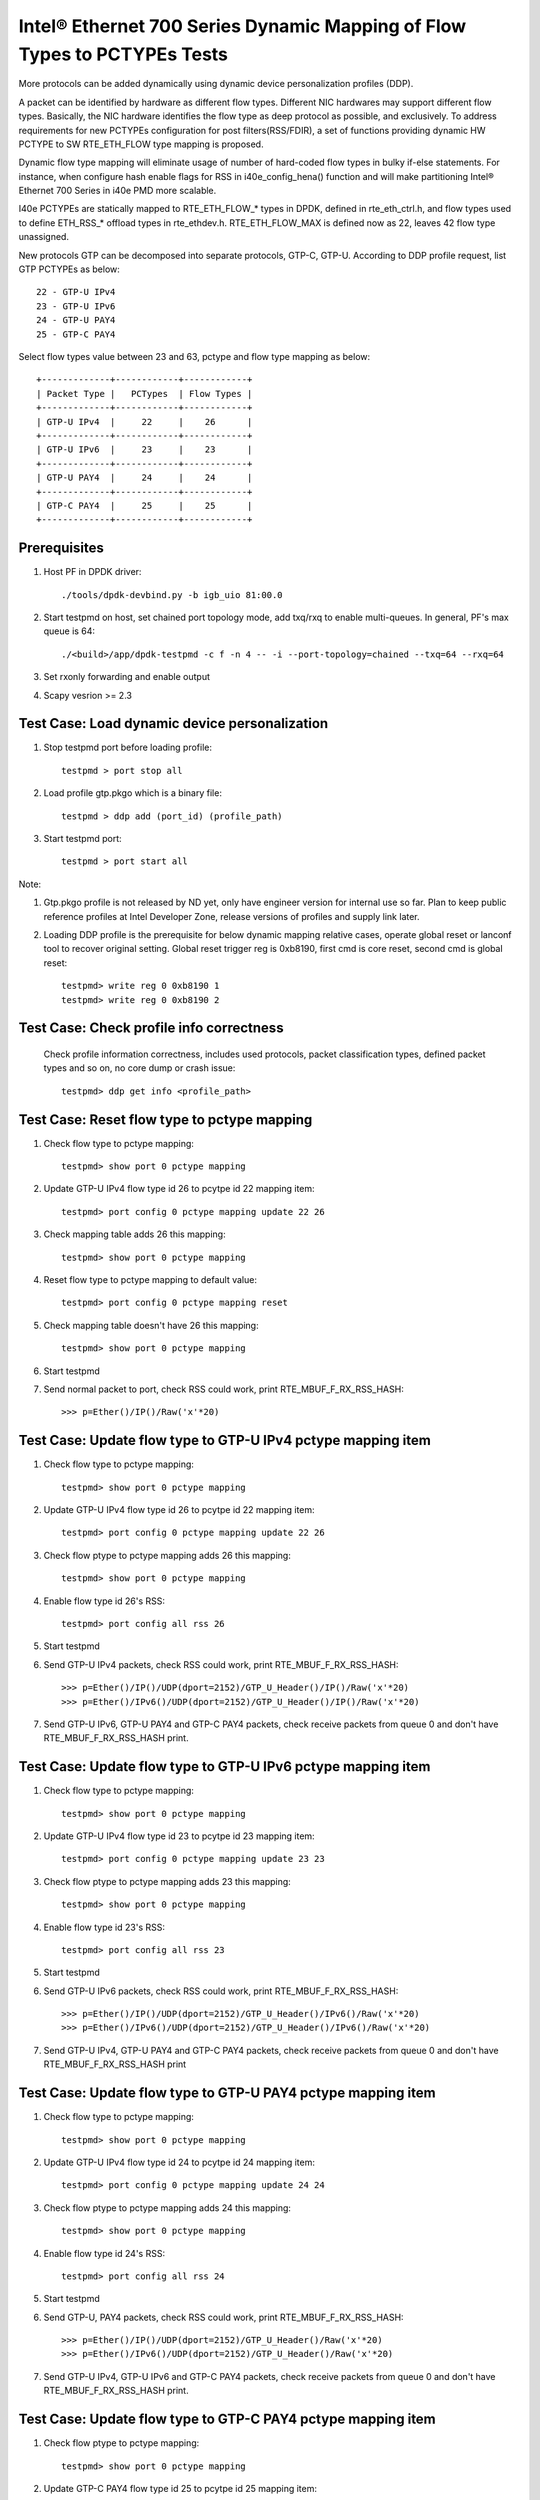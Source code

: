 .. Copyright (c) <2017>, Intel Corporation
   All rights reserved.

   Redistribution and use in source and binary forms, with or without
   modification, are permitted provided that the following conditions
   are met:

   - Redistributions of source code must retain the above copyright
     notice, this list of conditions and the following disclaimer.

   - Redistributions in binary form must reproduce the above copyright
     notice, this list of conditions and the following disclaimer in
     the documentation and/or other materials provided with the
     distribution.

   - Neither the name of Intel Corporation nor the names of its
     contributors may be used to endorse or promote products derived
     from this software without specific prior written permission.

   THIS SOFTWARE IS PROVIDED BY THE COPYRIGHT HOLDERS AND CONTRIBUTORS
   "AS IS" AND ANY EXPRESS OR IMPLIED WARRANTIES, INCLUDING, BUT NOT
   LIMITED TO, THE IMPLIED WARRANTIES OF MERCHANTABILITY AND FITNESS
   FOR A PARTICULAR PURPOSE ARE DISCLAIMED. IN NO EVENT SHALL THE
   COPYRIGHT OWNER OR CONTRIBUTORS BE LIABLE FOR ANY DIRECT, INDIRECT,
   INCIDENTAL, SPECIAL, EXEMPLARY, OR CONSEQUENTIAL DAMAGES
   (INCLUDING, BUT NOT LIMITED TO, PROCUREMENT OF SUBSTITUTE GOODS OR
   SERVICES; LOSS OF USE, DATA, OR PROFITS; OR BUSINESS INTERRUPTION)
   HOWEVER CAUSED AND ON ANY THEORY OF LIABILITY, WHETHER IN CONTRACT,
   STRICT LIABILITY, OR TORT (INCLUDING NEGLIGENCE OR OTHERWISE)
   ARISING IN ANY WAY OUT OF THE USE OF THIS SOFTWARE, EVEN IF ADVISED
   OF THE POSSIBILITY OF SUCH DAMAGE.

=========================================================================
Intel® Ethernet 700 Series Dynamic Mapping of Flow Types to PCTYPEs Tests
=========================================================================

More protocols can be added dynamically using dynamic device personalization 
profiles (DDP).

A packet can be identified by hardware as different flow types. Different
NIC hardwares may support different flow types. Basically, the NIC hardware 
identifies the flow type as deep protocol as possible, and exclusively.
To address requirements for new PCTYPEs configuration for post 
filters(RSS/FDIR), a set of functions providing dynamic HW PCTYPE to 
SW RTE_ETH_FLOW type mapping is proposed. 

Dynamic flow type mapping will eliminate usage of number of hard-coded flow 
types in bulky if-else statements. For instance, when configure hash enable 
flags for RSS in i40e_config_hena() function and will make partitioning
Intel® Ethernet 700 Series in i40e PMD more scalable.

I40e PCTYPEs are statically mapped to RTE_ETH_FLOW_* types in DPDK, defined in 
rte_eth_ctrl.h, and flow types used to define ETH_RSS_* offload types in 
rte_ethdev.h. 
RTE_ETH_FLOW_MAX is defined now as 22, leaves 42 flow type unassigned. 

New protocols GTP can be decomposed into separate protocols, GTP-C, GTP-U. 
According to DDP profile request, list GTP PCTYPEs as below::
    
    22 - GTP-U IPv4
    23 - GTP-U IPv6
    24 - GTP-U PAY4
    25 - GTP-C PAY4

Select flow types value between 23 and 63, pctype and flow type mapping as
below::

    +-------------+------------+------------+
    | Packet Type |   PCTypes  | Flow Types |
    +-------------+------------+------------+
    | GTP-U IPv4  |     22     |    26      |
    +-------------+------------+------------+
    | GTP-U IPv6  |     23     |    23      |
    +-------------+------------+------------+
    | GTP-U PAY4  |     24     |    24      |
    +-------------+------------+------------+
    | GTP-C PAY4  |     25     |    25      |
    +-------------+------------+------------+

Prerequisites
=============

1. Host PF in DPDK driver::

    ./tools/dpdk-devbind.py -b igb_uio 81:00.0

2. Start testpmd on host, set chained port topology mode, add txq/rxq to 
   enable multi-queues. In general, PF's max queue is 64::

    ./<build>/app/dpdk-testpmd -c f -n 4 -- -i --port-topology=chained --txq=64 --rxq=64
	 
3. Set rxonly forwarding and enable output

4. Scapy vesrion >= 2.3


Test Case: Load dynamic device personalization 
================================================

1. Stop testpmd port before loading profile::

    testpmd > port stop all

2. Load profile gtp.pkgo which is a binary file::

    testpmd > ddp add (port_id) (profile_path)
	
3. Start testpmd port::

    testpmd > port start all

Note:
	
1. Gtp.pkgo profile is not released by ND yet, only have engineer version for
   internal use so far. Plan to keep public reference profiles at Intel
   Developer Zone, release versions of profiles and supply link later.
	
2. Loading DDP profile is the prerequisite for below dynamic mapping relative 
   cases, operate global reset or lanconf tool to recover original setting. 
   Global reset trigger reg is 0xb8190, first cmd is core reset, second cmd 
   is global reset::
    
    testpmd> write reg 0 0xb8190 1
    testpmd> write reg 0 0xb8190 2
	  

Test Case: Check profile info correctness
=========================================
   Check profile information correctness, includes used protocols, packet 
   classification types, defined packet types and so on, no core dump or 
   crash issue::
      
    testpmd> ddp get info <profile_path>


Test Case: Reset flow type to pctype mapping 
============================================
1. Check flow type to pctype mapping::

    testpmd> show port 0 pctype mapping
	
2. Update GTP-U IPv4 flow type id 26 to pcytpe id 22 mapping item::

    testpmd> port config 0 pctype mapping update 22 26
	
3. Check mapping table adds 26 this mapping::

    testpmd> show port 0 pctype mapping
	
4. Reset flow type to pctype mapping to default value::

    testpmd> port config 0 pctype mapping reset
	
5. Check mapping table doesn't have 26 this mapping::

    testpmd> show port 0 pctype mapping

6. Start testpmd

7. Send normal packet to port, check RSS could work, print RTE_MBUF_F_RX_RSS_HASH::
    
    >>> p=Ether()/IP()/Raw('x'*20)


Test Case: Update flow type to GTP-U IPv4 pctype mapping item
=============================================================
1. Check flow type to pctype mapping::

    testpmd> show port 0 pctype mapping
	
2. Update GTP-U IPv4 flow type id 26 to pcytpe id 22 mapping item::

    testpmd> port config 0 pctype mapping update 22 26
	
3. Check flow ptype to pctype mapping adds 26 this mapping::

    testpmd> show port 0 pctype mapping
	
4. Enable flow type id 26's RSS::

    testpmd> port config all rss 26

5. Start testpmd

6. Send GTP-U IPv4 packets, check RSS could work, print RTE_MBUF_F_RX_RSS_HASH::

    >>> p=Ether()/IP()/UDP(dport=2152)/GTP_U_Header()/IP()/Raw('x'*20)
    >>> p=Ether()/IPv6()/UDP(dport=2152)/GTP_U_Header()/IP()/Raw('x'*20)

7. Send GTP-U IPv6, GTP-U PAY4 and GTP-C PAY4 packets, check receive packets 
   from queue 0 and don't have RTE_MBUF_F_RX_RSS_HASH print.
  

Test Case: Update flow type to GTP-U IPv6 pctype mapping item
=============================================================
1. Check flow type to pctype mapping::

    testpmd> show port 0 pctype mapping

2. Update GTP-U IPv4 flow type id 23 to pcytpe id 23 mapping item::

    testpmd> port config 0 pctype mapping update 23 23
	
3. Check flow ptype to pctype mapping adds 23 this mapping::

    testpmd> show port 0 pctype mapping
	
4. Enable flow type id 23's RSS::

    testpmd> port config all rss 23

5. Start testpmd

6. Send GTP-U IPv6 packets, check RSS could work, print RTE_MBUF_F_RX_RSS_HASH::

    >>> p=Ether()/IP()/UDP(dport=2152)/GTP_U_Header()/IPv6()/Raw('x'*20)
    >>> p=Ether()/IPv6()/UDP(dport=2152)/GTP_U_Header()/IPv6()/Raw('x'*20)

7. Send GTP-U IPv4, GTP-U PAY4 and GTP-C PAY4 packets, check receive 
   packets from queue 0 and don't have RTE_MBUF_F_RX_RSS_HASH print
  

  
Test Case: Update flow type to GTP-U PAY4 pctype mapping item
=============================================================
1. Check flow type to pctype mapping::

    testpmd> show port 0 pctype mapping
	
2. Update GTP-U IPv4 flow type id 24 to pcytpe id 24 mapping item::

    testpmd> port config 0 pctype mapping update 24 24
	
3. Check flow ptype to pctype mapping adds 24 this mapping::

    testpmd> show port 0 pctype mapping
	
4. Enable flow type id 24's RSS::

    testpmd> port config all rss 24

5. Start testpmd

6. Send GTP-U, PAY4 packets, check RSS could work, print RTE_MBUF_F_RX_RSS_HASH::

    >>> p=Ether()/IP()/UDP(dport=2152)/GTP_U_Header()/Raw('x'*20)
    >>> p=Ether()/IPv6()/UDP(dport=2152)/GTP_U_Header()/Raw('x'*20)

7. Send GTP-U IPv4, GTP-U IPv6 and GTP-C PAY4 packets, check receive 
   packets from queue 0 and don't have RTE_MBUF_F_RX_RSS_HASH print.
 
	  
Test Case: Update flow type to GTP-C PAY4 pctype mapping item
=============================================================
1. Check flow ptype to pctype mapping::

    testpmd> show port 0 pctype mapping
	
2. Update GTP-C PAY4 flow type id 25 to pcytpe id 25 mapping item::

    testpmd> port config 0 pctype mapping update 25 25
	
3. Check flow ptype to pctype mapping adds 25 this mapping 
	
4. Enable flow type id 25's RSS::

    testpmd> port config all rss 25

5. Start testpmd

6. Send GTP-C PAY4 packets, check RSS could work, print RTE_MBUF_F_RX_RSS_HASH::

    >>> p=Ether()/IP()/UDP(dport=2123)/GTP_U_Header()/Raw('x'*20)
    >>> p=Ether()/IPv6()/UDP(dport=2123)/GTP_U_Header()/Raw('x'*20)

7. Send GTP-U IPv4, GTP-U IPv6 and GTP-U PAY4 packets, check receive packets
   from queue 0 and don't have RTE_MBUF_F_RX_RSS_HASH print.

   
GTP packet
==========

Note:

1. List all of profile supported GTP packets as below, also could use "ddp get
   info gtp.pkgo" to check profile information. Below left number is ptype
   value, right are layer types::

    167: IPV4, GTP-C, PAY4

2. Scapy 2.3.3+ versions support to send GTP packet. Please check your scapy
   tool could send below different GTP types' packets successfully then run
   above tests.


GTP-C packet types
==================

167: IPV4, GTP-C, PAY4::

    p=Ether()/IP()/UDP(dport=2123)/GTP_U_Header()/Raw('x'*20)

168: IPV6, GTP-C, PAY4::

    p=Ether()/IPv6()/UDP(dport=2123)/GTP_U_Header()/Raw('x'*20)
 
GTP-U data packet types, IPv4 transport, IPv4 payload
=====================================================

169: IPV4 GTPU IPV4 PAY3::

    p=Ether()/IP()/UDP(dport=2152)/GTP_U_Header()/IP()/Raw('x'*20)

170: IPV4 GTPU IPV4FRAG PAY3::

    p=Ether()/IP()/UDP(dport=2152)/GTP_U_Header()/IP(frag=5)/Raw('x'*20)

171: IPV4 GTPU IPV4 UDP PAY4::

    p=Ether()/IP()/UDP(dport=2152)/GTP_U_Header()/IP()/UDP()/Raw('x'*20)

172: IPV4 GTPU IPV4 TCP PAY4::

    p=Ether()/IP()/UDP(dport=2152)/GTP_U_Header()/IP()/TCP()/Raw('x'*20)

173: IPV4 GTPU IPV4 SCTP PAY4::

    p=Ether()/IP()/UDP(dport=2152)/GTP_U_Header()/IP()/SCTP()/Raw('x'*20)

174: IPV4 GTPU IPV4 ICMP PAY4::

    p=Ether()/IP()/UDP(dport=2152)/GTP_U_Header()/IP()/ICMP()/Raw('x'*20)

GTP-U data packet types, IPv6 transport, IPv4 payload
=====================================================

175: IPV6 GTPU IPV4 PAY3::

    p=Ether()/IPv6()/UDP(dport=2152)/GTP_U_Header()/IP()/Raw('x'*20)

176: IPV6 GTPU IPV4FRAG PAY3::

    p=Ether()/IPv6()/UDP(dport=2152)/GTP_U_Header()/IP(frag=5)/Raw('x'*20)

177: IPV6 GTPU IPV4 UDP PAY4::

    p=Ether()/IPv6()/UDP(dport=2152)/GTP_U_Header()/IP()/UDP()/Raw('x'*20)

178: IPV6 GTPU IPV4 TCP PAY4::

    p=Ether()/IPv6()/UDP(dport=2152)/GTP_U_Header()/IP()/TCP()/Raw('x'*20)

179: IPV6 GTPU IPV4 SCTP PAY4::

    p=Ether()/IPv6()/UDP(dport=2152)/GTP_U_Header()/IP()/SCTP()/Raw('x'*20)

180: IPV6 GTPU IPV4 ICMP PAY4::

    p=Ether()/IPv6()/UDP(dport=2152)/GTP_U_Header()/IP()/ICMP()/Raw('x'*20)

GTP-U control packet types
==========================

181: IPV4, GTP-U, PAY4::

    p=Ether()/IP()/UDP(dport=2152)/GTP_U_Header()/Raw('x'*20)

182: PV6, GTP-U, PAY4::

    p=Ether()/IPv6()/UDP(dport=2152)/GTP_U_Header()/Raw('x'*20)
 
GTP-U data packet types, IPv4 transport, IPv6 payload
=====================================================

183: IPV4 GTPU IPV6FRAG PAY3::

    p=Ether()/IP()/UDP(dport=2152)/GTP_U_Header()/IPv6()/IPv6ExtHdrFragment()/Raw('x'*20)

184: IPV4 GTPU IPV6 PAY3::

    p=Ether()/IP()/UDP(dport=2152)/GTP_U_Header()/IPv6()/Raw('x'*20)

185: IPV4 GTPU IPV6 UDP PAY4::

    p=Ether()/IP()/UDP(dport=2152)/GTP_U_Header()/IPv6()/UDP()/Raw('x'*20)

186: IPV4 GTPU IPV6 TCP PAY4::

    p=Ether()/IP()/UDP(dport=2152)/GTP_U_Header()/IPv6()/TCP()/Raw('x'*20)

187: IPV4 GTPU IPV6 SCTP PAY4::

    p=Ether()/IP()/UDP(dport=2152)/GTP_U_Header()/IPv6()/SCTP()/Raw('x'*20)

188: IPV4 GTPU IPV6 ICMPV6 PAY4::
    
    p=Ether()/IP()/UDP(dport=2152)/GTP_U_Header()/IPv6(nh=58)/ICMP()/Raw('x'*20)

GTP-U data packet types, IPv6 transport, IPv6 payload
=====================================================

189: IPV6 GTPU IPV6 PAY3::

    p=Ether()/IPv6()/UDP(dport=2152)/GTP_U_Header()/IPv6()/Raw('x'*20)

190: IPV6 GTPU IPV6FRAG PAY3::

    p=Ether()/IPv6()/UDP(dport=2152)/GTP_U_Header()/IPv6()/IPv6ExtHdrFragment()/Raw('x'*20)

191: IPV6 GTPU IPV6 UDP PAY4::

    p=Ether()/IPv6()/UDP(dport=2152)/GTP_U_Header()/IPv6()/UDP()/Raw('x'*20)

113: IPV6 GTPU IPV6 TCP PAY4::

    p=Ether()/IPv6()/UDP(dport=2152)/GTP_U_Header()/IPv6()/TCP()/Raw('x'*20)

120: IPV6 GTPU IPV6 SCTP PAY4::

    p=Ether()/IPv6()/UDP(dport=2152)/GTP_U_Header()/IPv6()/SCTP()/Raw('x'*20)

128: IPV6 GTPU IPV6 ICMPV6 PAY4::

    p=Ether()/IPv6()/UDP(dport=2152)/GTP_U_Header()/IPv6(nh=58)/ICMP()/Raw('x'*20)


